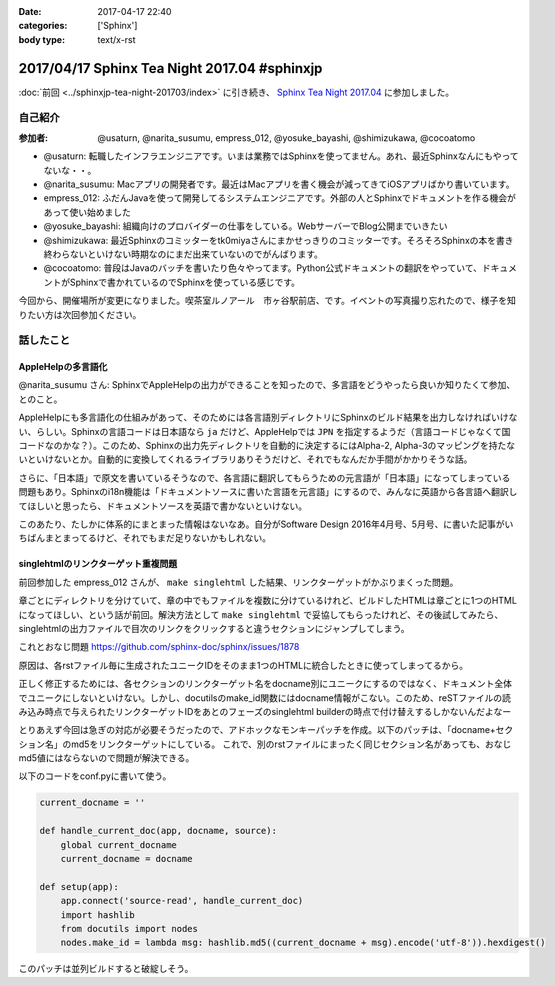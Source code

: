 :date: 2017-04-17 22:40
:categories: ['Sphinx']
:body type: text/x-rst

=============================================
2017/04/17 Sphinx Tea Night 2017.04 #sphinxjp
=============================================

:doc:`前回 <../sphinxjp-tea-night-201703/index>` に引き続き、 `Sphinx Tea Night 2017.04`_ に参加しました。

自己紹介
========


:参加者: @usaturn, @narita_susumu, empress_012, @yosuke_bayashi, @shimizukawa, @cocoatomo

* @usaturn: 転職したインフラエンジニアです。いまは業務ではSphinxを使ってません。あれ、最近Sphinxなんにもやってないな・・。

* @narita_susumu: Macアプリの開発者です。最近はMacアプリを書く機会が減ってきてiOSアプリばかり書いています。

* empress_012: ふだんJavaを使って開発してるシステムエンジニアです。外部の人とSphinxでドキュメントを作る機会があって使い始めました

* @yosuke_bayashi: 組織向けのプロバイダーの仕事をしている。WebサーバーでBlog公開までいきたい

* @shimizukawa: 最近Sphinxのコミッターをtk0miyaさんにまかせっきりのコミッターです。そろそろSphinxの本を書き終わらないといけない時期なのにまだ出来ていないのでがんばります。

* @cocoatomo: 普段はJavaのバッチを書いたり色々やってます。Python公式ドキュメントの翻訳をやっていて、ドキュメントがSphinxで書かれているのでSphinxを使っている感じです。


今回から、開催場所が変更になりました。喫茶室ルノアール　市ヶ谷駅前店、です。イベントの写真撮り忘れたので、様子を知りたい方は次回参加ください。


話したこと
===========

AppleHelpの多言語化
----------------------
@narita_susumu さん: SphinxでAppleHelpの出力ができることを知ったので、多言語をどうやったら良いか知りたくて参加、とのこと。

AppleHelpにも多言語化の仕組みがあって、そのためには各言語別ディレクトリにSphinxのビルド結果を出力しなければいけない、らしい。Sphinxの言語コードは日本語なら ``ja`` だけど、AppleHelpでは ``JPN`` を指定するようだ（言語コードじゃなくて国コードなのかな？）。このため、Sphinxの出力先ディレクトリを自動的に決定するにはAlpha-2, Alpha-3のマッピングを持たないといけないとか。自動的に変換してくれるライブラリありそうだけど、それでもなんだか手間がかかりそうな話。

さらに、「日本語」で原文を書いているそうなので、各言語に翻訳してもらうための元言語が「日本語」になってしまっている問題もあり。Sphinxのi18n機能は「ドキュメントソースに書いた言語を元言語」にするので、みんなに英語から各言語へ翻訳してほしいと思ったら、ドキュメントソースを英語で書かないといけない。

このあたり、たしかに体系的にまとまった情報はないなあ。自分がSoftware Design 2016年4月号、5月号、に書いた記事がいちばんまとまってるけど、それでもまだ足りないかもしれない。

singlehtmlのリンクターゲット重複問題
-------------------------------------

前回参加した empress_012 さんが、 ``make singlehtml`` した結果、リンクターゲットがかぶりまくった問題。

章ごとにディレクトリを分けていて、章の中でもファイルを複数に分けているけれど、ビルドしたHTMLは章ごとに1つのHTMLになってほしい、という話が前回。解決方法として ``make singlehtml`` で妥協してもらったけれど、その後試してみたら、singlehtmlの出力ファイルで目次のリンクをクリックすると違うセクションにジャンプしてしまう。

これとおなじ問題 https://github.com/sphinx-doc/sphinx/issues/1878

原因は、各rstファイル毎に生成されたユニークIDをそのまま1つのHTMLに統合したときに使ってしまってるから。

正しく修正するためには、各セクションのリンクターゲット名をdocname別にユニークにするのではなく、ドキュメント全体でユニークにしないといけない。しかし、docutilsのmake_id関数にはdocname情報がこない。このため、reSTファイルの読み込み時点で与えられたリンクターゲットIDをあとのフェーズのsinglehtml builderの時点で付け替えするしかないんだよなー

とりあえず今回は急ぎの対応が必要そうだったので、アドホックなモンキーパッチを作成。以下のパッチは、「docname+セクション名」のmd5をリンクターゲットにしている。
これで、別のrstファイルにまったく同じセクション名があっても、おなじmd5値にはならないので問題が解決できる。

以下のコードをconf.pyに書いて使う。

.. code-block:: conf.py

   current_docname = ''

   def handle_current_doc(app, docname, source):
       global current_docname
       current_docname = docname

   def setup(app):
       app.connect('source-read', handle_current_doc)
       import hashlib
       from docutils import nodes
       nodes.make_id = lambda msg: hashlib.md5((current_docname + msg).encode('utf-8')).hexdigest()


このパッチは並列ビルドすると破綻しそう。


.. _Sphinx Tea Night 2017.04: https://sphinxjp.connpass.com/event/53471/

